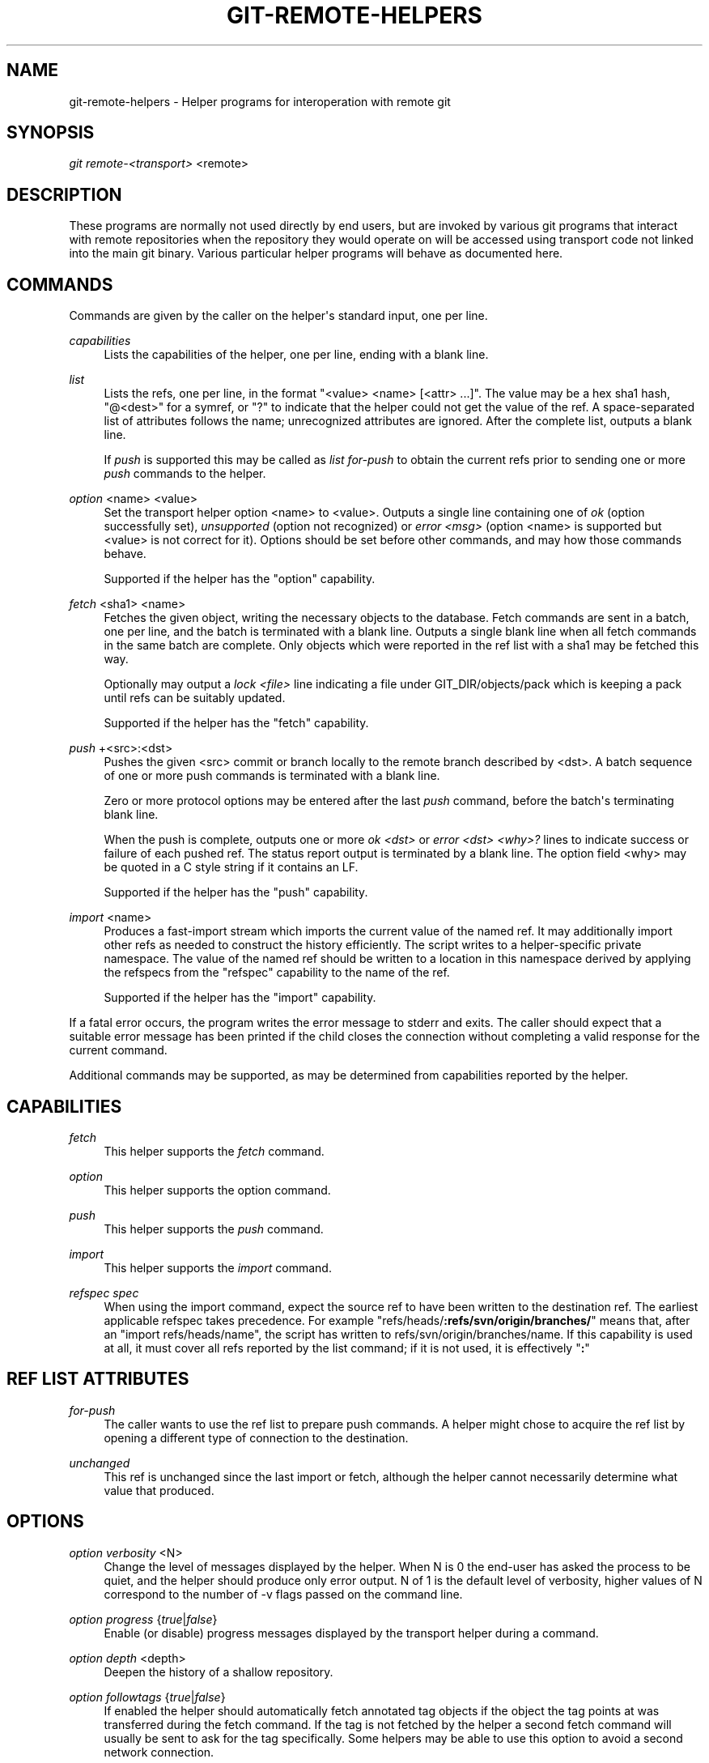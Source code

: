 '\" t
.\"     Title: git-remote-helpers
.\"    Author: [see the Documentation section]
.\" Generator: DocBook XSL Stylesheets v1.75.2 <http://docbook.sf.net/>
.\"      Date: 12/26/2009
.\"    Manual: Git Manual
.\"    Source: Git 1.6.6.35.g1d85d
.\"  Language: English
.\"
.TH "GIT\-REMOTE\-HELPERS" "1" "12/26/2009" "Git 1\&.6\&.6\&.35\&.g1d85d" "Git Manual"
.\" -----------------------------------------------------------------
.\" * set default formatting
.\" -----------------------------------------------------------------
.\" disable hyphenation
.nh
.\" disable justification (adjust text to left margin only)
.ad l
.\" -----------------------------------------------------------------
.\" * MAIN CONTENT STARTS HERE *
.\" -----------------------------------------------------------------
.SH "NAME"
git-remote-helpers \- Helper programs for interoperation with remote git
.SH "SYNOPSIS"
.sp
\fIgit remote\-<transport>\fR <remote>
.SH "DESCRIPTION"
.sp
These programs are normally not used directly by end users, but are invoked by various git programs that interact with remote repositories when the repository they would operate on will be accessed using transport code not linked into the main git binary\&. Various particular helper programs will behave as documented here\&.
.SH "COMMANDS"
.sp
Commands are given by the caller on the helper\(aqs standard input, one per line\&.
.PP
\fIcapabilities\fR
.RS 4
Lists the capabilities of the helper, one per line, ending with a blank line\&.
.RE
.PP
\fIlist\fR
.RS 4
Lists the refs, one per line, in the format "<value> <name> [<attr> \&...]"\&. The value may be a hex sha1 hash, "@<dest>" for a symref, or "?" to indicate that the helper could not get the value of the ref\&. A space\-separated list of attributes follows the name; unrecognized attributes are ignored\&. After the complete list, outputs a blank line\&.
.sp
If
\fIpush\fR
is supported this may be called as
\fIlist for\-push\fR
to obtain the current refs prior to sending one or more
\fIpush\fR
commands to the helper\&.
.RE
.PP
\fIoption\fR <name> <value>
.RS 4
Set the transport helper option <name> to <value>\&. Outputs a single line containing one of
\fIok\fR
(option successfully set),
\fIunsupported\fR
(option not recognized) or
\fIerror <msg>\fR
(option <name> is supported but <value> is not correct for it)\&. Options should be set before other commands, and may how those commands behave\&.
.sp
Supported if the helper has the "option" capability\&.
.RE
.PP
\fIfetch\fR <sha1> <name>
.RS 4
Fetches the given object, writing the necessary objects to the database\&. Fetch commands are sent in a batch, one per line, and the batch is terminated with a blank line\&. Outputs a single blank line when all fetch commands in the same batch are complete\&. Only objects which were reported in the ref list with a sha1 may be fetched this way\&.
.sp
Optionally may output a
\fIlock <file>\fR
line indicating a file under GIT_DIR/objects/pack which is keeping a pack until refs can be suitably updated\&.
.sp
Supported if the helper has the "fetch" capability\&.
.RE
.PP
\fIpush\fR +<src>:<dst>
.RS 4
Pushes the given <src> commit or branch locally to the remote branch described by <dst>\&. A batch sequence of one or more push commands is terminated with a blank line\&.
.sp
Zero or more protocol options may be entered after the last
\fIpush\fR
command, before the batch\(aqs terminating blank line\&.
.sp
When the push is complete, outputs one or more
\fIok <dst>\fR
or
\fIerror <dst> <why>?\fR
lines to indicate success or failure of each pushed ref\&. The status report output is terminated by a blank line\&. The option field <why> may be quoted in a C style string if it contains an LF\&.
.sp
Supported if the helper has the "push" capability\&.
.RE
.PP
\fIimport\fR <name>
.RS 4
Produces a fast\-import stream which imports the current value of the named ref\&. It may additionally import other refs as needed to construct the history efficiently\&. The script writes to a helper\-specific private namespace\&. The value of the named ref should be written to a location in this namespace derived by applying the refspecs from the "refspec" capability to the name of the ref\&.
.sp
Supported if the helper has the "import" capability\&.
.RE
.sp
If a fatal error occurs, the program writes the error message to stderr and exits\&. The caller should expect that a suitable error message has been printed if the child closes the connection without completing a valid response for the current command\&.
.sp
Additional commands may be supported, as may be determined from capabilities reported by the helper\&.
.SH "CAPABILITIES"
.PP
\fIfetch\fR
.RS 4
This helper supports the
\fIfetch\fR
command\&.
.RE
.PP
\fIoption\fR
.RS 4
This helper supports the option command\&.
.RE
.PP
\fIpush\fR
.RS 4
This helper supports the
\fIpush\fR
command\&.
.RE
.PP
\fIimport\fR
.RS 4
This helper supports the
\fIimport\fR
command\&.
.RE
.PP
\fIrefspec\fR \fIspec\fR
.RS 4
When using the import command, expect the source ref to have been written to the destination ref\&. The earliest applicable refspec takes precedence\&. For example "refs/heads/\fB:refs/svn/origin/branches/\fR" means that, after an "import refs/heads/name", the script has written to refs/svn/origin/branches/name\&. If this capability is used at all, it must cover all refs reported by the list command; if it is not used, it is effectively "\fB:\fR"
.RE
.SH "REF LIST ATTRIBUTES"
.PP
\fIfor\-push\fR
.RS 4
The caller wants to use the ref list to prepare push commands\&. A helper might chose to acquire the ref list by opening a different type of connection to the destination\&.
.RE
.PP
\fIunchanged\fR
.RS 4
This ref is unchanged since the last import or fetch, although the helper cannot necessarily determine what value that produced\&.
.RE
.SH "OPTIONS"
.PP
\fIoption verbosity\fR <N>
.RS 4
Change the level of messages displayed by the helper\&. When N is 0 the end\-user has asked the process to be quiet, and the helper should produce only error output\&. N of 1 is the default level of verbosity, higher values of N correspond to the number of \-v flags passed on the command line\&.
.RE
.PP
\fIoption progress\fR {\fItrue\fR|\fIfalse\fR}
.RS 4
Enable (or disable) progress messages displayed by the transport helper during a command\&.
.RE
.PP
\fIoption depth\fR <depth>
.RS 4
Deepen the history of a shallow repository\&.
.RE
.PP
\fIoption followtags\fR {\fItrue\fR|\fIfalse\fR}
.RS 4
If enabled the helper should automatically fetch annotated tag objects if the object the tag points at was transferred during the fetch command\&. If the tag is not fetched by the helper a second fetch command will usually be sent to ask for the tag specifically\&. Some helpers may be able to use this option to avoid a second network connection\&.
.RE
.sp
\fIoption dry\-run\fR {\fItrue\fR|\fIfalse\fR}: If true, pretend the operation completed successfully, but don\(aqt actually change any repository data\&. For most helpers this only applies to the \fIpush\fR, if supported\&.
.SH "DOCUMENTATION"
.sp
Documentation by Daniel Barkalow\&.
.SH "GIT"
.sp
Part of the \fBgit\fR(1) suite
